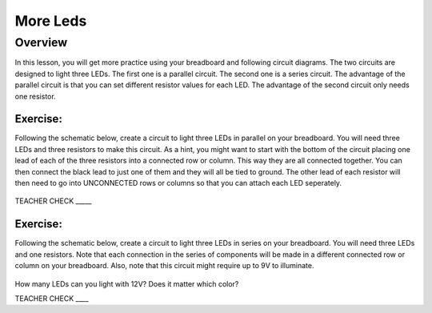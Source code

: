 More Leds
=========

Overview
--------

In this lesson, you will get more practice using your breadboard and following circuit diagrams. The two circuits are designed to light three LEDs. The first one is a parallel circuit. The second one is a series circuit. The advantage of the parallel circuit is that you can set different resistor values for each LED. The advantage of the second circuit only needs one resistor.

Exercise:
~~~~~~~~~

Following the schematic below, create a circuit to light three LEDs in parallel on your breadboard. You will need three LEDs and three resistors to make this circuit. As a hint, you might want to start with the bottom of the circuit placing one lead of each of the three resistors into a connected row or column. This way they are all connected together. You can then connect the black lead to just one of them and they will all be tied to ground. The other lead of each resistor will then need to go into UNCONNECTED rows or columns so that you can attach each LED seperately. 

.. figure:: images/image90.png
   :alt: 

TEACHER CHECK \_\_\_\_\_

Exercise:
~~~~~~~~~

Following the schematic below, create a circuit to light three LEDs in series on your breadboard. You will need three LEDs and one resistors. Note that each connection in the series of components will be made in a different connected row or column on your breadboard. Also, note that this circuit might require up to 9V to illuminate.

.. figure:: images/seriesled.PNG
   :alt: 

How many LEDs can you light with 12V? Does it matter which color?

TEACHER CHECK \_\_\_\_
